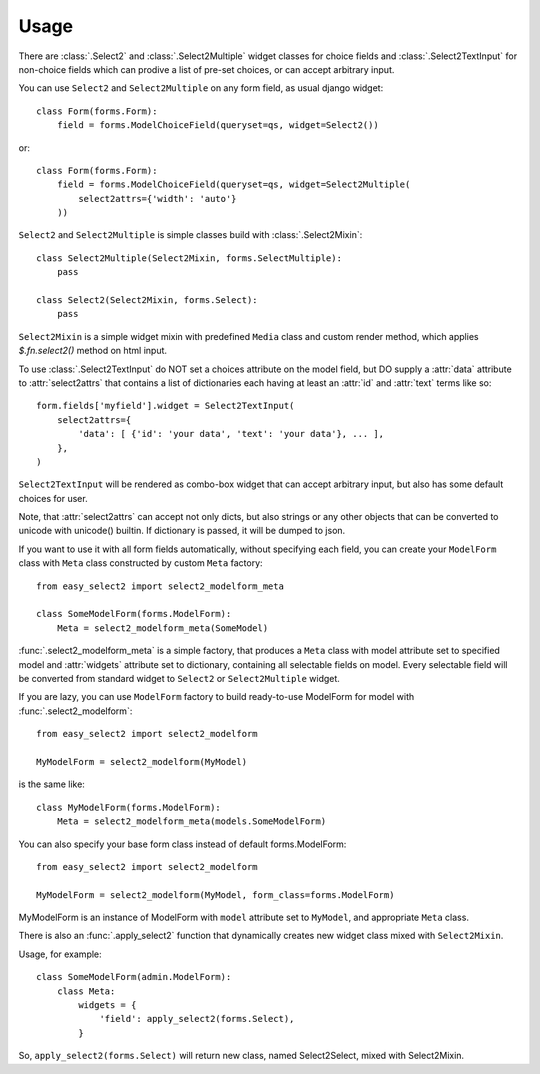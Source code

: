 Usage
-----

There are :class:`.Select2` and
:class:`.Select2Multiple` widget classes for
choice fields and :class:`.Select2TextInput`
for non-choice fields which can prodive a list of pre-set choices,
or can accept arbitrary input.

You can use ``Select2`` and ``Select2Multiple`` on any form field,
as usual django widget::

    class Form(forms.Form):
        field = forms.ModelChoiceField(queryset=qs, widget=Select2())

or::

    class Form(forms.Form):
        field = forms.ModelChoiceField(queryset=qs, widget=Select2Multiple(
            select2attrs={'width': 'auto'}
        ))

``Select2`` and ``Select2Multiple`` is simple classes build with
:class:`.Select2Mixin`::

    class Select2Multiple(Select2Mixin, forms.SelectMultiple):
        pass

    class Select2(Select2Mixin, forms.Select):
        pass

``Select2Mixin`` is a simple widget mixin with predefined ``Media``
class and custom render method, which applies `$.fn.select2()`
method on html input.

To use :class:`.Select2TextInput` do NOT set a choices attribute on the
model field, but DO supply a :attr:`data` attribute to :attr:`select2attrs`
that contains a list of dictionaries each having at least an :attr:`id`
and :attr:`text` terms like so::

      form.fields['myfield'].widget = Select2TextInput(
          select2attrs={
              'data': [ {'id': 'your data', 'text': 'your data'}, ... ],
          },
      )

``Select2TextInput`` will be rendered as combo-box widget that can
accept arbitrary input, but also has some default choices for user.

Note, that :attr:`select2attrs` can accept not only dicts, but also
strings or any other objects that can be converted to unicode with
unicode() builtin. If dictionary is passed, it will be dumped to json.

If you want to use it with all form fields automatically, without
specifying each field, you can create your ``ModelForm`` class with
``Meta`` class constructed by custom ``Meta`` factory::

    from easy_select2 import select2_modelform_meta

    class SomeModelForm(forms.ModelForm):
        Meta = select2_modelform_meta(SomeModel)

:func:`.select2_modelform_meta` is a simple factory, that produces a
``Meta`` class with model attribute set to specified model and
:attr:`widgets` attribute set to dictionary, containing all selectable
fields on model.
Every selectable field will be converted from standard widget to
``Select2`` or ``Select2Multiple`` widget.

If you are lazy, you can use ``ModelForm`` factory to build ready-to-use
ModelForm for model with :func:`.select2_modelform`::

    from easy_select2 import select2_modelform

    MyModelForm = select2_modelform(MyModel)

is the same like::

    class MyModelForm(forms.ModelForm):
        Meta = select2_modelform_meta(models.SomeModelForm)

You can also specify your base form class instead of default
forms.ModelForm::

    from easy_select2 import select2_modelform

    MyModelForm = select2_modelform(MyModel, form_class=forms.ModelForm)

MyModelForm is an instance of ModelForm with ``model`` attribute
set to ``MyModel``, and appropriate ``Meta`` class.

There is also an :func:`.apply_select2` function that dynamically
creates new widget class mixed with ``Select2Mixin``.

Usage, for example::

    class SomeModelForm(admin.ModelForm):
        class Meta:
            widgets = {
                'field': apply_select2(forms.Select),
            }

So, ``apply_select2(forms.Select)`` will return new class, named
Select2Select, mixed with Select2Mixin.
